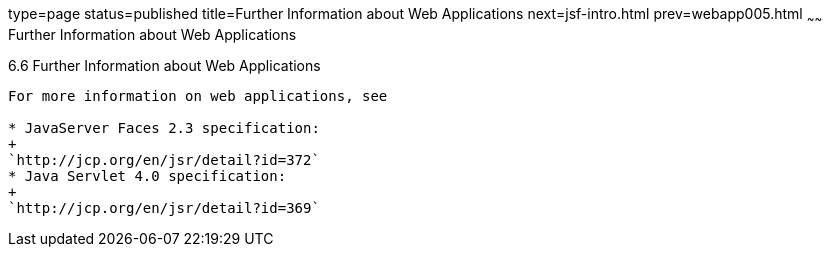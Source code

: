 type=page
status=published
title=Further Information about Web Applications
next=jsf-intro.html
prev=webapp005.html
~~~~~~
Further Information about Web Applications
==========================================

[[BNAFC]]

[[further-information-about-web-applications]]
6.6 Further Information about Web Applications
----------------------------------------------

For more information on web applications, see

* JavaServer Faces 2.3 specification:
+
`http://jcp.org/en/jsr/detail?id=372`
* Java Servlet 4.0 specification:
+
`http://jcp.org/en/jsr/detail?id=369`


